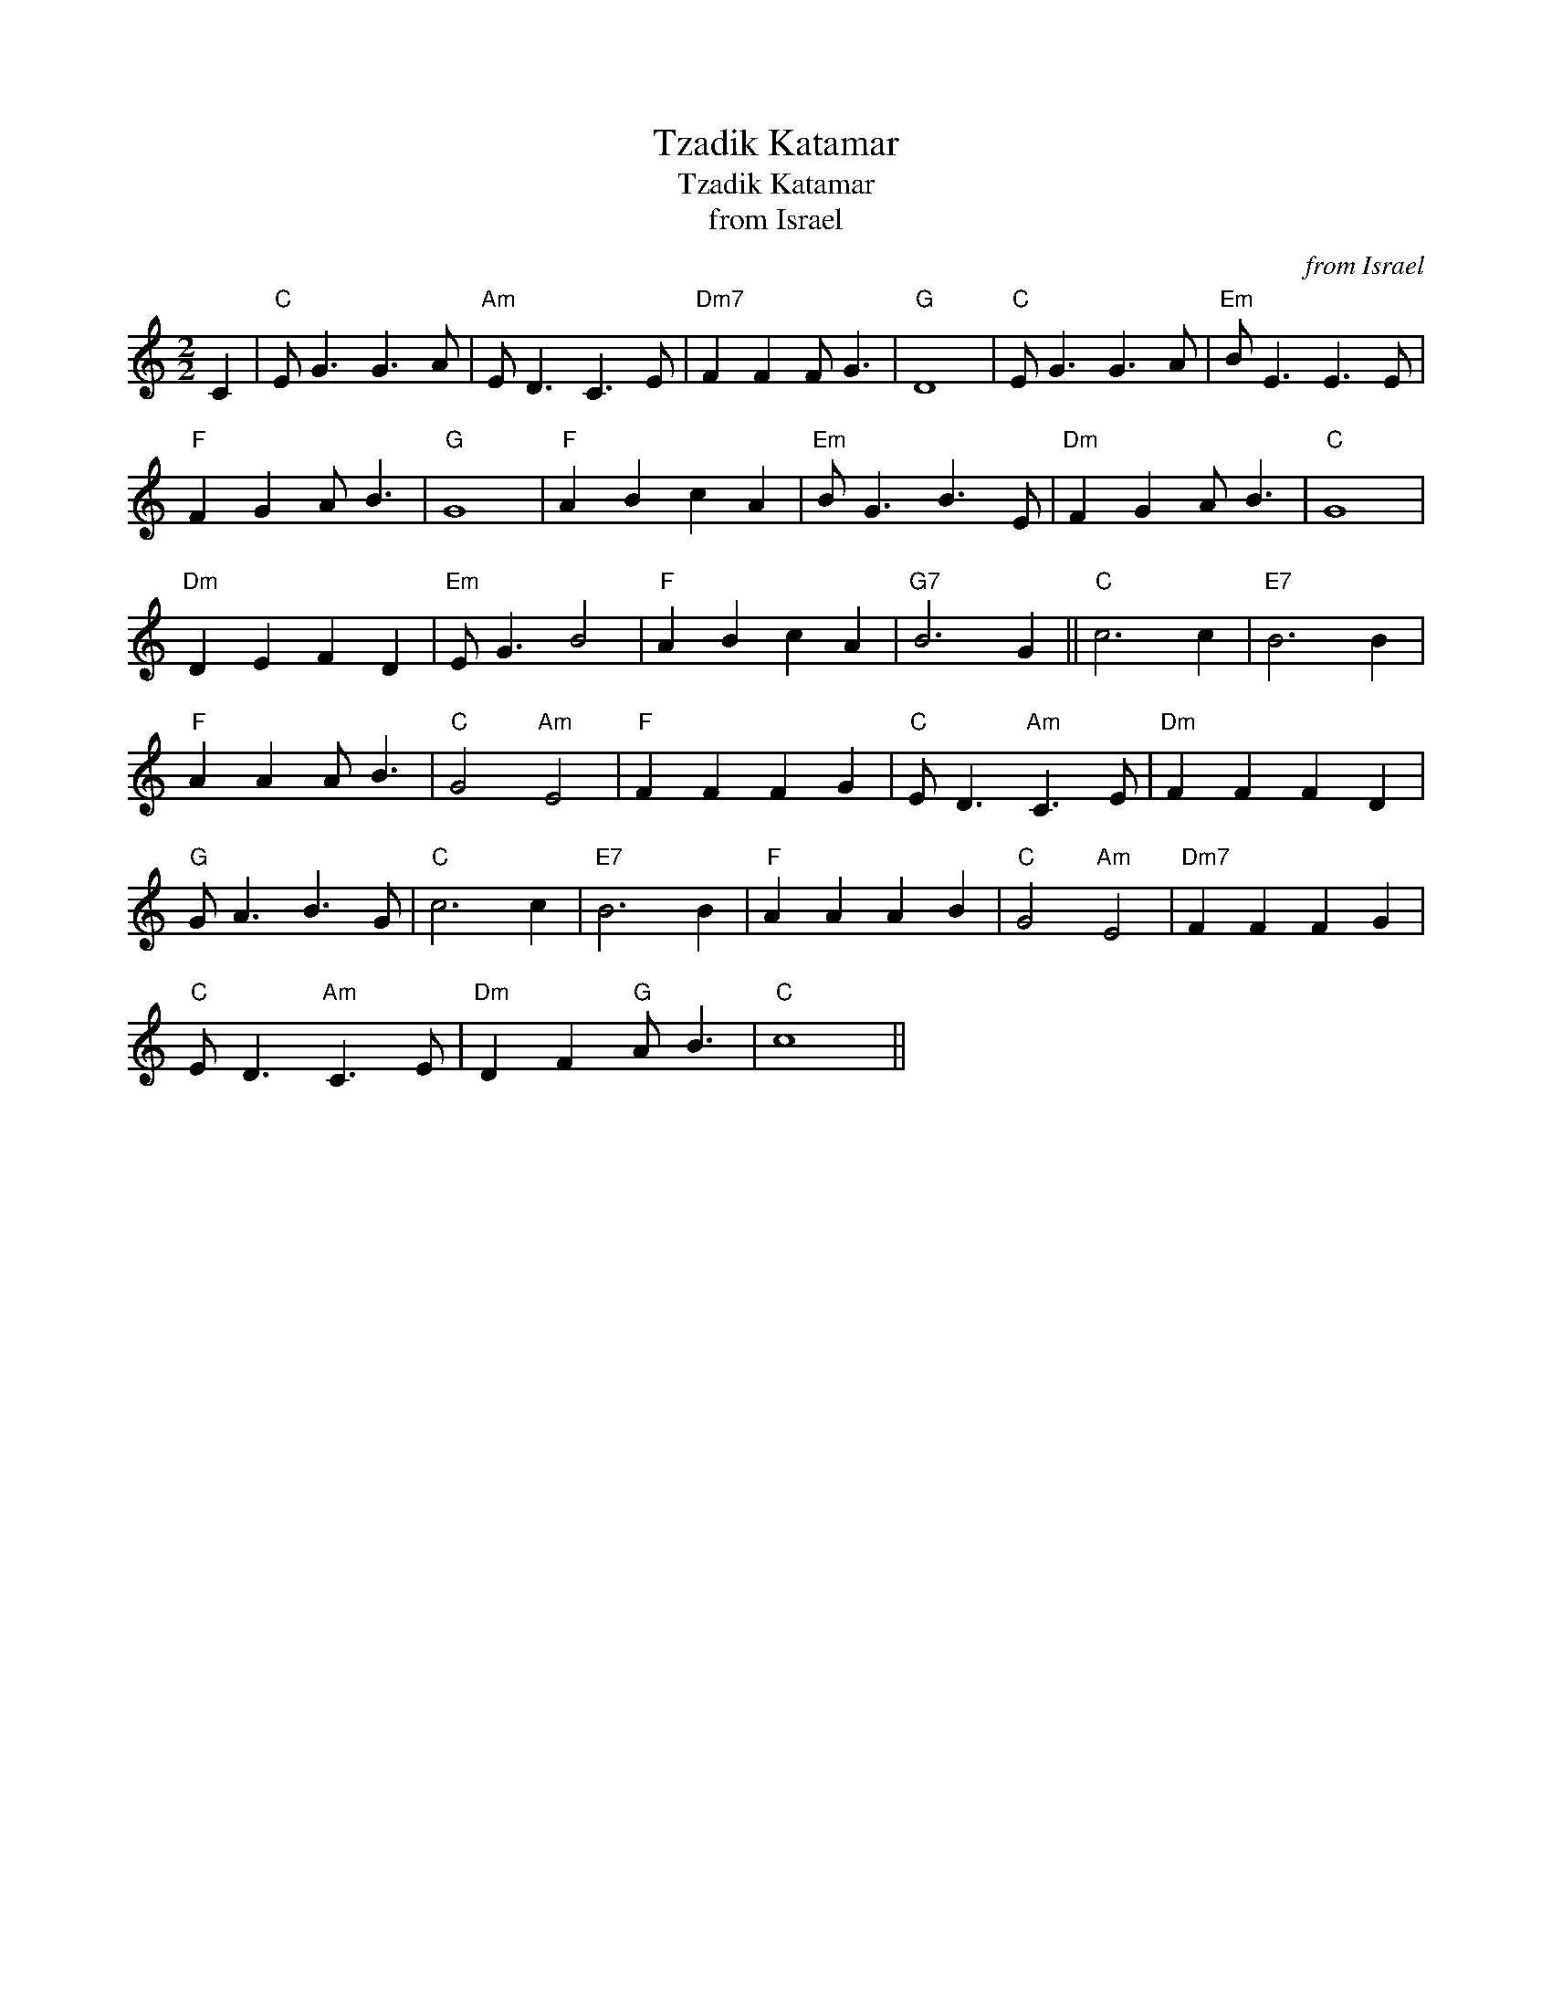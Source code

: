 X:1
T:Tzadik Katamar
T:Tzadik Katamar
T:from Israel
C:from Israel
L:1/8
M:2/2
K:C
V:1 treble 
V:1
 C2 |"C" E G3 G3 A |"Am" E D3 C3 E |"Dm7" F2 F2 F G3 |"G" D8 |"C" E G3 G3 A |"Em" B E3 E3 E | %7
"F" F2 G2 A B3 |"G" G8 |"F" A2 B2 c2 A2 |"Em" B G3 B3 E |"Dm" F2 G2 A B3 |"C" G8 | %13
"Dm" D2 E2 F2 D2 |"Em" E G3 B4 |"F" A2 B2 c2 A2 |"G7" B6 G2 ||"C" c6 c2 |"E7" B6 B2 | %19
"F" A2 A2 A B3 |"C" G4"Am" E4 |"F" F2 F2 F2 G2 |"C" E D3"Am" C3 E |"Dm" F2 F2 F2 D2 | %24
"G" G A3 B3 G |"C" c6 c2 |"E7" B6 B2 |"F" A2 A2 A2 B2 |"C" G4"Am" E4 |"Dm7" F2 F2 F2 G2 | %30
"C" E D3"Am" C3 E |"Dm" D2 F2"G" A B3 |"C" c8 || %33

